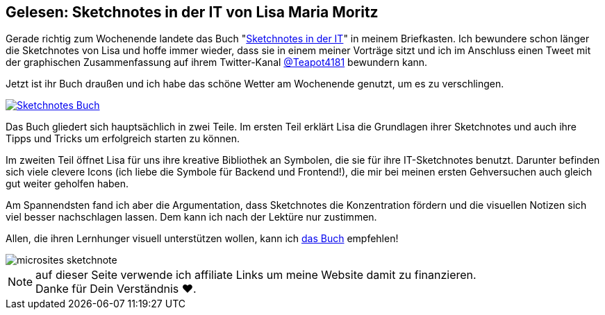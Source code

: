 :jbake-title: Gelesen: Sketchnotes in der IT von Lisa Maria Moritz
:jbake-author: rdmueller
:jbake-type: post
:jbake-toc: true
:jbake-status: published
:jbake-tags: sketchnotes
:jbake-lang: de
:doctype: article
:toc: macro

== Gelesen: Sketchnotes in der IT von Lisa Maria Moritz

Gerade richtig zum Wochenende landete das Buch "https://amzn.to/3CjN2on[Sketchnotes in der IT]" in meinem Briefkasten.
Ich bewundere schon länger die Sketchnotes von Lisa und hoffe immer wieder, dass sie in einem meiner Vorträge sitzt und ich im Anschluss einen Tweet mit der graphischen Zusammenfassung auf ihrem Twitter-Kanal https://twitter.com/Teapot4181/status/1339614445031579650[@Teapot4181] bewundern kann.

Jetzt ist ihr Buch draußen und ich habe das schöne Wetter am Wochenende genutzt, um es zu verschlingen.

image::blog/2021/Sketchnotes-Buch.png[link=https://amzn.to/3CjN2on]

Das Buch gliedert sich hauptsächlich in zwei Teile.
Im ersten Teil erklärt Lisa die Grundlagen ihrer Sketchnotes und auch ihre Tipps und Tricks um erfolgreich starten zu können.

Im zweiten Teil öffnet Lisa für uns ihre kreative Bibliothek an Symbolen, die sie für ihre IT-Sketchnotes benutzt.
Darunter befinden sich viele clevere Icons (ich liebe die Symbole für Backend und Frontend!), die mir bei meinen ersten Gehversuchen auch gleich gut weiter geholfen haben.

Am Spannendsten fand ich aber die Argumentation, dass Sketchnotes die Konzentration fördern und die visuellen Notizen sich viel besser nachschlagen lassen.
Dem kann ich nach der Lektüre nur zustimmen.

Allen, die ihren Lernhunger visuell unterstützen wollen, kann ich https://amzn.to/3CjN2on[das Buch] empfehlen!

image::blog/2021/microsites-sketchnote.png[]

NOTE: auf dieser Seite verwende ich affiliate Links um meine Website damit zu finanzieren. +
Danke für Dein Verständnis ♥.
